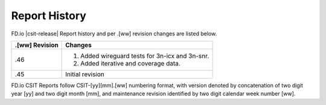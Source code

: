 Report History
==============

FD.io |csit-release| Report history and per .[ww] revision changes are listed
below.

+----------------+-------------------------------------------------------------+
| .[ww] Revision | Changes                                                     |
+================+=============================================================+
| .46            | 1. Added wireguard tests for 3n-icx and 3n-snr.             |
|                | 2. Added iterative and coverage data.                       |
|                |                                                             |
|                |                                                             |
+----------------+-------------------------------------------------------------+
| .45            | Initial revision                                            |
+----------------+-------------------------------------------------------------+

FD.io CSIT Reports follow CSIT-[yy][mm].[ww] numbering format, with version
denoted by concatenation of two digit year [yy] and two digit month [mm], and
maintenance revision identified by two digit calendar week number [ww].
